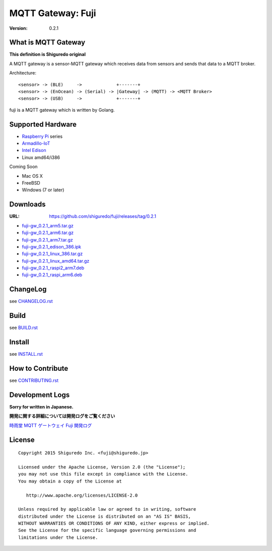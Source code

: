 ###########################
MQTT Gateway: Fuji
###########################

:version: 0.2.1

.. image:: https://circleci.com/gh/shiguredo/fuji/tree/develop.svg?style=svg&circle-token=203d959fffaf8dcdc0c68642dde5329e55a47792
    :target: https://circleci.com/gh/shiguredo/fuji/tree/develop

What is MQTT Gateway
=====================

**This definition is Shiguredo original**

A MQTT gateway is a sensor-MQTT gateway which receives data from sensors and sends that data to a MQTT broker.

Architecture::

    <sensor> -> (BLE)     ->             +-------+
    <sensor> -> (EnOcean) -> (Serial) -> |Gateway| -> (MQTT) -> <MQTT Broker>
    <sensor> -> (USB)     ->             +-------+

fuji is a MQTT gateway which is written by Golang.

Supported Hardware
====================

- `Raspberry Pi <http://www.raspberrypi.org/>`_ series
- `Armadillo-IoT <http://armadillo.atmark-techno.com/armadillo-iot>`_
- `Intel Edison <http://www.intel.com/content/www/us/en/do-it-yourself/edison.html?_ga=1.251267654.1109522025.1429502791>`_
- Linux amd64/i386

Coming Soon

- Mac OS X
- FreeBSD
- Windows (7 or later)

Downloads
=========

:URL: https://github.com/shiguredo/fuji/releases/tag/0.2.1

- `fuji-gw_0.2.1_arm5.tar.gz <https://github.com/shiguredo/fuji/releases/download/0.2.1/fuji-gw_0.2.1_arm5.tar.gz>`_
- `fuji-gw_0.2.1_arm6.tar.gz <https://github.com/shiguredo/fuji/releases/download/0.2.1/fuji-gw_0.2.1_arm6.tar.gz>`_
- `fuji-gw_0.2.1_arm7.tar.gz <https://github.com/shiguredo/fuji/releases/download/0.2.1/fuji-gw_0.2.1_arm7.tar.gz>`_
- `fuji-gw_0.2.1_edison_386.ipk <https://github.com/shiguredo/fuji/releases/download/0.2.1/fuji-gw_0.2.1_edison_386.ipk>`_
- `fuji-gw_0.2.1_linux_386.tar.gz <https://github.com/shiguredo/fuji/releases/download/0.2.1/fuji-gw_0.2.1_linux_386.tar.gz>`_
- `fuji-gw_0.2.1_linux_amd64.tar.gz <https://github.com/shiguredo/fuji/releases/download/0.2.1/fuji-gw_0.2.1_linux_amd64.tar.gz>`_
- `fuji-gw_0.2.1_raspi2_arm7.deb <https://github.com/shiguredo/fuji/releases/download/0.2.1/fuji-gw_0.2.1_raspi2_arm7.deb>`_
- `fuji-gw_0.2.1_raspi_arm6.deb <https://github.com/shiguredo/fuji/releases/download/0.2.1/fuji-gw_0.2.1_raspi_arm6.deb>`_

ChangeLog
=========

see `CHANGELOG.rst <https://github.com/shiguredo/fuji/blob/develop/CHANGELOG.rst>`_

Build
=====

see `BUILD.rst <https://github.com/shiguredo/fuji/blob/develop/BUILD.rst>`_

Install
=======

see `INSTALL.rst <https://github.com/shiguredo/fuji/blob/develop/INSTALL.rst>`_

How to Contribute
=================

see `CONTRIBUTING.rst <https://github.com/shiguredo/fuji/blob/develop/CONTRIBUTING.rst>`_

Development Logs
========================

**Sorry for written in Japanese.**

**開発に関する詳細については開発ログをご覧ください**

`時雨堂 MQTT ゲートウェイ Fuji 開発ログ <https://gist.github.com/voluntas/23132cd3848af5b3ee1e>`_


License
========

::

  Copyright 2015 Shiguredo Inc. <fuji@shiguredo.jp>

  Licensed under the Apache License, Version 2.0 (the "License");
  you may not use this file except in compliance with the License.
  You may obtain a copy of the License at

     http://www.apache.org/licenses/LICENSE-2.0

  Unless required by applicable law or agreed to in writing, software
  distributed under the License is distributed on an "AS IS" BASIS,
  WITHOUT WARRANTIES OR CONDITIONS OF ANY KIND, either express or implied.
  See the License for the specific language governing permissions and
  limitations under the License.
